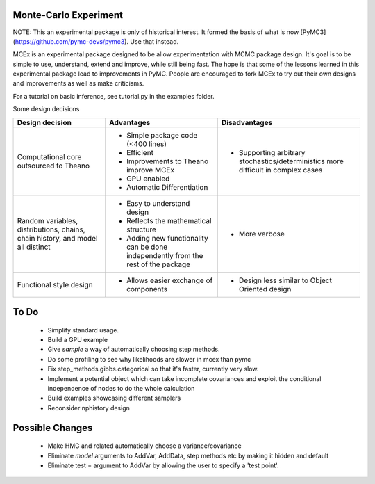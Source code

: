 ***********************
 Monte-Carlo Experiment
***********************

NOTE: This an experimental package is only of historical interest. It formed the basis of what is now [PyMC3](https://github.com/pymc-devs/pymc3). Use that instead.  

MCEx is an experimental package designed to be allow experimentation with MCMC package design. 
It's goal is to be simple to use, understand, extend and improve, while still being fast. 
The hope is that some of the lessons learned in this experimental package lead to improvements
in PyMC. People are encouraged to fork MCEx to try out their own designs and improvements 
as well as make criticisms.

For a tutorial on basic inference, see tutorial.py in the examples folder.

Some design decisions

+----------------------------------+---------------------------------------+---------------------------------------------------+
| Design decision                  | Advantages                            | Disadvantages                                     |
+==================================+=======================================+===================================================+
| Computational core outsourced    | - Simple package code (<400 lines)    | - Supporting arbitrary stochastics/deterministics |
| to Theano                        | - Efficient                           |   more difficult in complex cases                 |
|                                  | - Improvements to Theano improve MCEx |                                                   |
|                                  | - GPU enabled                         |                                                   |
|                                  | - Automatic Differentiation           |                                                   |
+----------------------------------+---------------------------------------+---------------------------------------------------+
| Random variables, distributions, | - Easy to understand design           | - More verbose                                    |
| chains, chain history,           | - Reflects the mathematical structure |                                                   |
| and model all distinct           | - Adding new functionality can be     |                                                   |
|                                  |   done independently from the rest of |                                                   |                       
|                                  |   the package                         |                                                   |
+----------------------------------+---------------------------------------+---------------------------------------------------+
| Functional style design          | - Allows easier exchange of           | - Design less similar to Object Oriented design   |      
|                                  |   components                          |                                                   |
+----------------------------------+---------------------------------------+---------------------------------------------------+ 
 
*****
To Do
*****

 * Simplify standard usage. 
 * Build a GPU example 
 * Give `sample` a way of automatically choosing step methods.
 * Do some profiling to see why likelihoods are slower in mcex than pymc 
 * Fix step_methods.gibbs.categorical so that it's faster, currently very slow. 
 * Implement a potential object which can take incomplete covariances and exploit the conditional independence of nodes to do the whole calculation 
 * Build examples showcasing different samplers
 * Reconsider nphistory design
 
****************
Possible Changes
****************

 * Make HMC and related automatically choose a variance/covariance
 * Eliminate `model` arguments to AddVar, AddData, step methods etc by making it hidden and default
 * Eliminate test = argument to AddVar by allowing the user to specify a 'test point'. 
